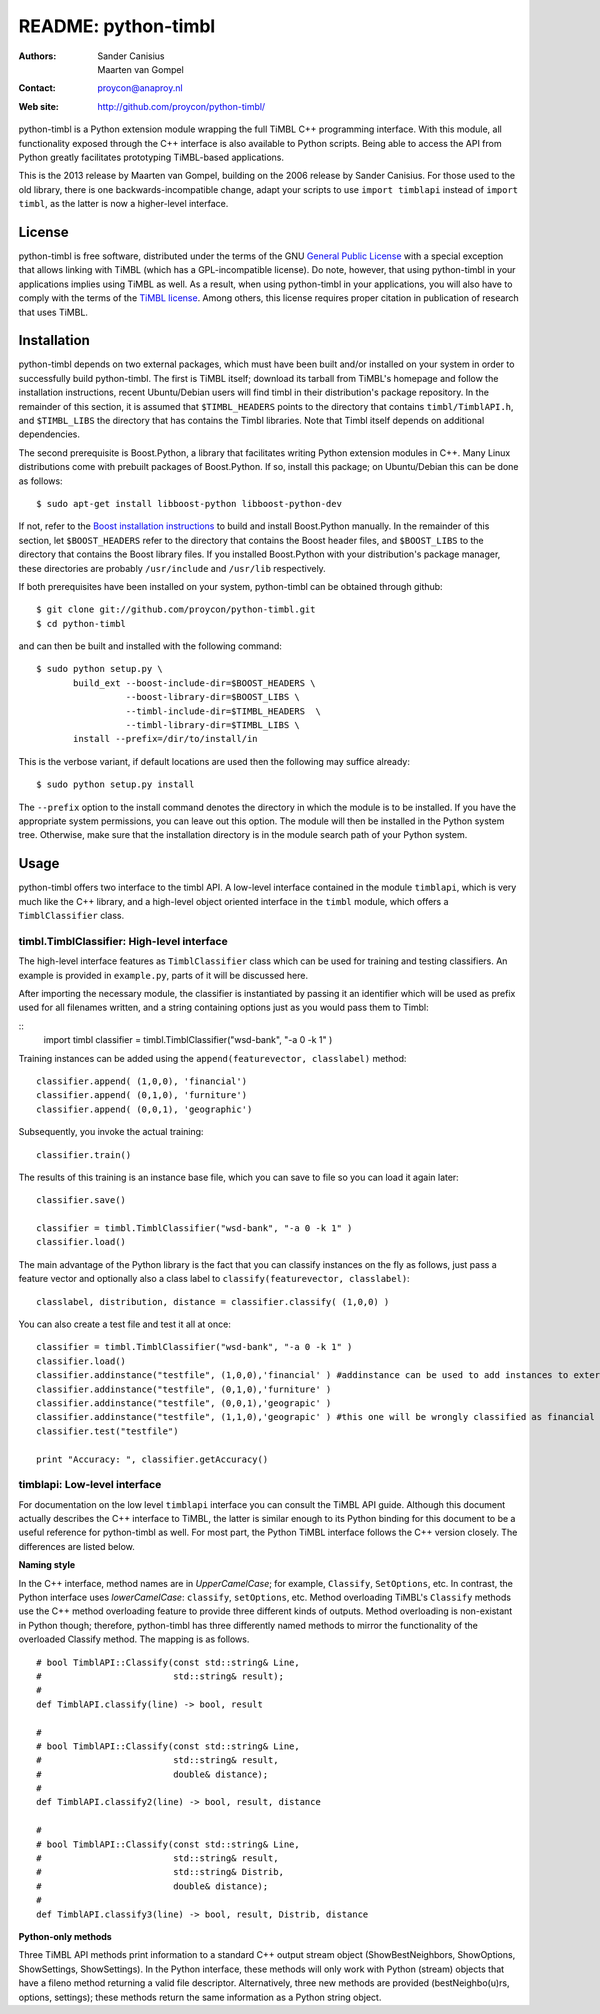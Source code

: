 ======================
 README: python-timbl
======================

:Authors: Sander Canisius, Maarten van Gompel
:Contact: proycon@anaproy.nl
:Web site: http://github.com/proycon/python-timbl/

python-timbl is a Python extension module wrapping the full TiMBL C++
programming interface. With this module, all functionality exposed
through the C++ interface is also available to Python scripts. Being
able to access the API from Python greatly facilitates prototyping
TiMBL-based applications.

This is the 2013 release by Maarten van Gompel, building on the 2006 release by Sander Canisius. For those used to the old library, there is one backwards-incompatible change, adapt your scripts to use ``import timblapi`` instead of ``import timbl``, as the latter is now a higher-level interface. 

License
=======

python-timbl is free software, distributed under the terms of the GNU
`General Public License`_ with a special exception that allows linking
with TiMBL (which has a GPL-incompatible license). Do note, however,
that using python-timbl in your applications implies using TiMBL as
well. As a result, when using python-timbl in your applications, you
will also have to comply with the terms of the `TiMBL license`_. Among
others, this license requires proper citation in publication of
research that uses TiMBL.

.. _General Public License: http://www.gnu.org/licenses/gpl.html
.. _TiMBL license: http://ilk.uvt.nl/timbl/License.terms


Installation
============

python-timbl depends on two external packages, which must have been built and/or installed on your system in order to successfully build python-timbl. The first is TiMBL itself; download its tarball from TiMBL's homepage and follow the installation instructions, recent Ubuntu/Debian users will find timbl in their distribution's package repository. In the remainder of this section, it is assumed that ``$TIMBL_HEADERS`` points to the directory that contains ``timbl/TimblAPI.h``, and ``$TIMBL_LIBS`` the directory that has contains the Timbl libraries. Note that Timbl itself depends on additional dependencies. 

The second prerequisite is Boost.Python, a library that facilitates writing Python extension modules in C++. Many Linux distributions come with prebuilt packages of Boost.Python. If so, install this package; on Ubuntu/Debian this can be done as follows::

	$ sudo apt-get install libboost-python libboost-python-dev

If not, refer to the `Boost installation instructions`_ to build and install Boost.Python manually. In the remainder of this section, let ``$BOOST_HEADERS`` refer to the directory that contains the Boost header files, and ``$BOOST_LIBS`` to the directory that contains the Boost library files. If you installed Boost.Python with your distribution's package manager, these directories are probably ``/usr/include`` and ``/usr/lib`` respectively.

.. _Boost installation instructions: http://www.boost.org/more/getting_started.html


If both prerequisites have been installed on your system, python-timbl can be obtained through github::

	$ git clone git://github.com/proycon/python-timbl.git
	$ cd python-timbl

and can then be built and installed with the following command::


        $ sudo python setup.py \
               build_ext --boost-include-dir=$BOOST_HEADERS \
                         --boost-library-dir=$BOOST_LIBS \
                         --timbl-include-dir=$TIMBL_HEADERS  \
                         --timbl-library-dir=$TIMBL_LIBS \
               install --prefix=/dir/to/install/in
               
This is the verbose variant, if default locations are used then the following may suffice already::

        $ sudo python setup.py install               
               

The ``--prefix`` option to the install command denotes the directory in which the module is to be installed. If you have the appropriate system permissions, you can leave out this option. The module will then be installed in the Python system tree. Otherwise, make sure that the installation directory is in the module search path of your Python
system.

Usage
=======

python-timbl offers two interface to the timbl API. A low-level interface contained in the module ``timblapi``, which is very much like the C++ library, and a high-level object oriented interface in the ``timbl`` module, which offers a ``TimblClassifier`` class. 

timbl.TimblClassifier: High-level interface
----------------------

The high-level interface features as ``TimblClassifier`` class which can be used for training and testing classifiers. An example is provided in ``example.py``, parts of it will be discussed here.

After importing the necessary module, the classifier is instantiated by passing it an identifier which will be used as prefix used for all filenames written, and a string containing options just as you would pass them to Timbl: 

::
	import timbl
	classifier = timbl.TimblClassifier("wsd-bank", "-a 0 -k 1" )

Training instances can be added using the ``append(featurevector, classlabel)`` method::

	classifier.append( (1,0,0), 'financial')
	classifier.append( (0,1,0), 'furniture')
	classifier.append( (0,0,1), 'geographic')
	
Subsequently, you invoke the actual training::

	classifier.train()
	
The results of this training is an instance base file, which you can save to file so you can load it again later::

	classifier.save()
		
	classifier = timbl.TimblClassifier("wsd-bank", "-a 0 -k 1" )	
	classifier.load() 	
	


The main advantage of the Python library is the fact that you can classify instances on the fly as follows, just pass a feature vector and optionally also a class label to ``classify(featurevector, classlabel)``::

	classlabel, distribution, distance = classifier.classify( (1,0,0) )
	
You can also create a test file and test it all at once::

	classifier = timbl.TimblClassifier("wsd-bank", "-a 0 -k 1" )
	classifier.load()
	classifier.addinstance("testfile", (1,0,0),'financial' ) #addinstance can be used to add instances to external files (use append() for training)
	classifier.addinstance("testfile", (0,1,0),'furniture' )
	classifier.addinstance("testfile", (0,0,1),'geograpic' )
	classifier.addinstance("testfile", (1,1,0),'geograpic' ) #this one will be wrongly classified as financial & furniture 
	classifier.test("testfile")

	print "Accuracy: ", classifier.getAccuracy()
	

timblapi: Low-level interface
-------------------------

For documentation on the low level ``timblapi`` interface you can consult the TiMBL API guide.  Although this document actually describes the C++ interface to TiMBL, the latter is similar enough to its Python binding for this document to be a useful reference for python-timbl as well. For most part, the Python TiMBL interface follows the C++ version closely. The differences are listed below.

**Naming style**

In the C++ interface, method names are in *UpperCamelCase*; for example, ``Classify``, ``SetOptions``, etc. In contrast, the Python interface uses *lowerCamelCase*: ``classify``, ``setOptions``, etc.
Method overloading TiMBL's ``Classify`` methods use the C++ method overloading feature to provide three different kinds of outputs. Method overloading is non-existant in Python though; therefore, python-timbl has three differently named methods to mirror the functionality of the overloaded Classify method. The mapping is as follows.

::

	# bool TimblAPI::Classify(const std::string& Line,
	#                         std::string& result);
	#
	def TimblAPI.classify(line) -> bool, result

	#
	# bool TimblAPI::Classify(const std::string& Line,
	#                         std::string& result,
	#                         double& distance);
	#
	def TimblAPI.classify2(line) -> bool, result, distance

	#
	# bool TimblAPI::Classify(const std::string& Line,
	#                         std::string& result,
	#                         std::string& Distrib,
	#                         double& distance);
	#
	def TimblAPI.classify3(line) -> bool, result, Distrib, distance


**Python-only methods**

Three TiMBL API methods print information to a standard C++ output stream object (ShowBestNeighbors, ShowOptions, ShowSettings, ShowSettings). In the Python interface, these methods will only work with Python (stream) objects that have a fileno method returning a valid file descriptor. Alternatively, three new methods are provided (bestNeighbo(u)rs, options, settings); these methods return the same information as a Python string object.



